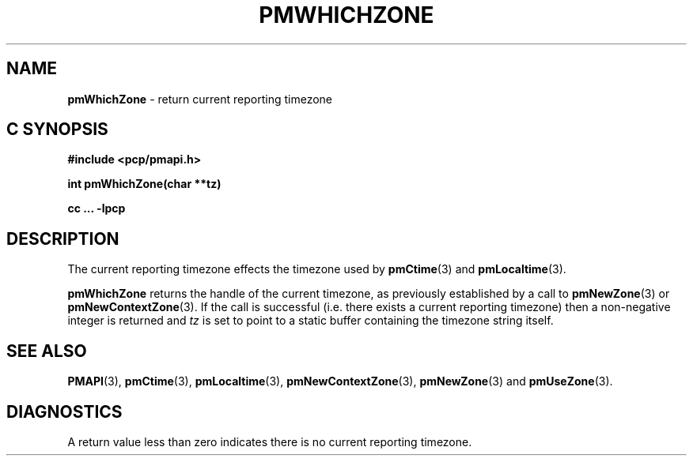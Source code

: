 '\"macro stdmacro
.\"
.\" Copyright (c) 2000-2004 Silicon Graphics, Inc.  All Rights Reserved.
.\" 
.\" This program is free software; you can redistribute it and/or modify it
.\" under the terms of the GNU General Public License as published by the
.\" Free Software Foundation; either version 2 of the License, or (at your
.\" option) any later version.
.\" 
.\" This program is distributed in the hope that it will be useful, but
.\" WITHOUT ANY WARRANTY; without even the implied warranty of MERCHANTABILITY
.\" or FITNESS FOR A PARTICULAR PURPOSE.  See the GNU General Public License
.\" for more details.
.\" 
.\"
.TH PMWHICHZONE 3 "SGI" "Performance Co-Pilot"
.SH NAME
\f3pmWhichZone\f1 \- return current reporting timezone
.SH "C SYNOPSIS"
.ft 3
#include <pcp/pmapi.h>
.sp
int pmWhichZone(char **tz)
.sp
cc ... \-lpcp
.ft 1
.SH DESCRIPTION
The current reporting timezone effects the timezone used by
.BR pmCtime (3)
and
.BR pmLocaltime (3).
.PP
.B pmWhichZone
returns the handle of the current timezone,
as previously established by
a call to
.BR pmNewZone (3)
or
.BR pmNewContextZone (3).
If the call is successful (i.e. there exists a current reporting timezone)
then a non-negative integer is returned and
.I tz
is set to point to a static buffer containing the timezone string itself.
.SH SEE ALSO
.BR PMAPI (3),
.BR pmCtime (3),
.BR pmLocaltime (3),
.BR pmNewContextZone (3),
.BR pmNewZone (3)
and
.BR pmUseZone (3).
.SH DIAGNOSTICS
A return value less than zero indicates there is no current reporting timezone.
